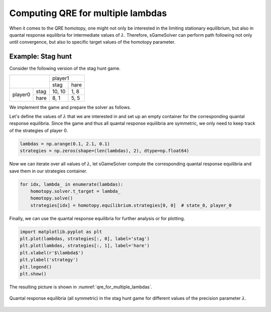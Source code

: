 Computing QRE for multiple lambdas
==================================

When it comes to the QRE homotopy,
one might not only be interested in the limiting stationary equilibrium,
but also in quantal response equilibria
for intermediate values of :math:`\lambda`.
Therefore, sGameSolver can perform path following not only until convergence,
but also to specific target values of the homotopy parameter.

Example: Stag hunt
------------------

Consider the following version of the stag hunt game.

+---------+------+--------+------+
|                | player1       |
+                +--------+------+
|                |  stag  | hare |
+---------+------+--------+------+
| player0 | stag | 10, 10 | 1, 8 |
+         +------+--------+------+
|         | hare |  8,  1 | 5, 5 |
+---------+------+--------+------+

We implement the game and prepare the solver as follows.

.. tabs::

    .. group-tab:: Arrays

        .. code-block:: python

            import sgamesolver
            import numpy as np

            payoff_matrix = np.array([[[10, 1],
                                    [8, 5]],
                                    [[10, 8],
                                    [1, 5]]])
            game = sgamesolver.SGame.one_shot_game(payoff_matrix=payoff_matrix)
            game.action_labels = ['stag', 'hare']

            homotopy = sgamesolver.homotopy.QRE(game)
            homotopy.solver_setup()
            homotopy.solver.verbose = 0  # make silent

    .. group-tab:: Table

        ======  =========  =========  =========  =========  ==========
        state   a_player0  a_player1  u_player0  u_player1  phi_state0
        ======  =========  =========  =========  =========  ==========
        delta                         0          0
        state0  stag       stag       10         10         0
        state0  stag       hare       1          8          0
        state0  hare       stag       8          1          0
        state0  hare       hare       5          5          0
        ======  =========  =========  =========  =========  ==========

        .. code-block:: python

            import sgamesolver

            game = sgamesolver.SGame.from_table('path/to/table.xlsx')

            homotopy = sgamesolver.homotopy.QRE(game)
            homotopy.solver_setup()
            homotopy.solver.verbose = 0  # make silent

Let's define the values of :math:`\lambda` that we are interested in and
set up an empty container for the corresponding quantal response equilibria.
Since the game and thus all quantal response equilibria are symmetric,
we only need to keep track of the strategies of player 0.

.. code-block:: python

    lambdas = np.arange(0.1, 2.1, 0.1)
    strategies = np.zeros(shape=(len(lambdas), 2), dtype=np.float64)

Now we can iterate over all values of :math:`\lambda`,
let sGameSolver compute the corresponding quantal response equilibria
and save them in our strategies container.

.. code-block:: python

    for idx, lambda_ in enumerate(lambdas):
        homotopy.solver.t_target = lambda_
        homotopy.solve()
        strategies[idx] = homotopy.equilibrium.strategies[0, 0]  # state_0, player_0

Finally, we can use the quantal response equilibria
for further analysis or for plotting.

.. code-block:: python

    import matplotlib.pyplot as plt
    plt.plot(lambdas, strategies[:, 0], label='stag')
    plt.plot(lambdas, strategies[:, 1], label='hare')
    plt.xlabel(r'$\lambda$')
    plt.ylabel('strategy')
    plt.legend()
    plt.show()

The resulting picture is shown in :numref:`qre_for_multiple_lambdas`.

.. _qre_for_multiple_lambdas:
.. figure:: img/stag_hunt_qre_lambdas.svg
    :width: 600
    :alt: qre for multiple lambdas
    :align: center

    Quantal response equilibria (all symmetric) in the stag hunt game
    for different values of the precision parameter :math:`\lambda`.
